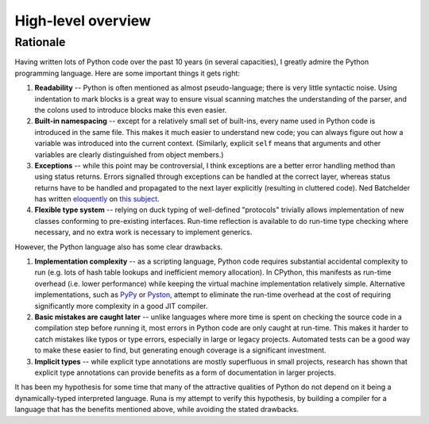 *******************
High-level overview
*******************

Rationale
=========

Having written lots of Python code over the past 10 years (in several capacities),
I greatly admire the Python programming language.
Here are some important things it gets right:

1. **Readability** -- Python is often mentioned as almost pseudo-language;
   there is very little syntactic noise.
   Using indentation to mark blocks is a great way to ensure
   visual scanning matches the understanding of the parser,
   and the colons used to introduce blocks make this even easier.

2. **Built-in namespacing** -- except for a relatively small set of built-ins,
   every name used in Python code is introduced in the same file.
   This makes it much easier to understand new code;
   you can always figure out how a variable was introduced into the current context.
   (Similarly, explicit ``self`` means that arguments and other variables are clearly
   distinguished from object members.)

3. **Exceptions** -- while this point may be controversial,
   I think exceptions are a better error handling method than using status returns.
   Errors signalled through exceptions can be handled at the correct layer,
   whereas status returns have to be handled and propagated to the next layer explicitly
   (resulting in cluttered code).
   Ned Batchelder has written `eloquently`_ on `this subject`_.

4. **Flexible type system** -- relying on duck typing of well-defined "protocols"
   trivially allows implementation of new classes conforming to pre-existing interfaces.
   Run-time reflection is available to do run-time type checking where necessary,
   and no extra work is necessary to implement generics.

However, the Python language also has some clear drawbacks.

1. **Implementation complexity** -- as a scripting language,
   Python code requires substantial accidental complexity to run
   (e.g. lots of hash table lookups and inefficient memory allocation).
   In CPython, this manifests as run-time overhead (i.e. lower performance)
   while keeping the virtual machine implementation relatively simple.
   Alternative implementations, such as `PyPy`_ or `Pyston`_,
   attempt to eliminate the run-time overhead at the cost of requiring
   significantly more complexity in a good JIT compiler.

2. **Basic mistakes are caught later** -- unlike languages where more time is spent
   on checking the source code in a compilation step before running it,
   most errors in Python code are only caught at run-time.
   This makes it harder to catch mistakes like typos or type errors,
   especially in large or legacy projects.
   Automated tests can be a good way to make these easier to find,
   but generating enough coverage is a significant investment.

3. **Implicit types** -- while explicit type annotations are mostly superfluous
   in small projects, research has shown that explicit type annotations can
   provide benefits as a form of documentation in larger projects.

It has been my hypothesis for some time that many of the attractive qualities of Python
do not depend on it being a dynamically-typed interpreted language.
Runa is my attempt to verify this hypothesis,
by building a compiler for a language that has the benefits mentioned above,
while avoiding the stated drawbacks.

.. _eloquently: http://nedbatchelder.com/text/exceptions-vs-status.html
.. _this subject: http://nedbatchelder.com/text/exceptions-in-the-rainforest.html
.. _PyPy: http://pypy.org/
.. _Pyston: http://blog.pyston.org/
